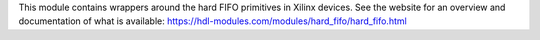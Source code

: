This module contains wrappers around the hard FIFO primitives in Xilinx devices.
See the website for an overview and documentation of what is available:
https://hdl-modules.com/modules/hard_fifo/hard_fifo.html
